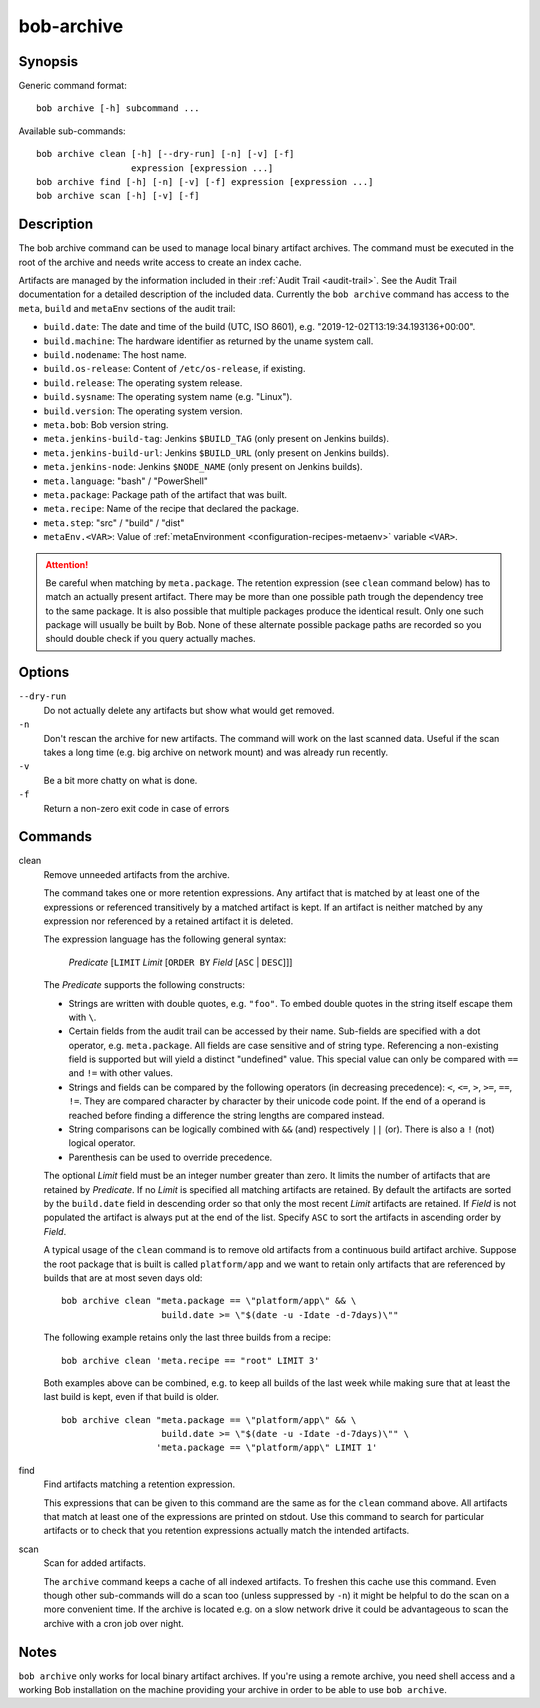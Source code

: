 .. _manpage-archive:

bob-archive
===========

.. only:: not man

   Name
   ----

   bob-archive - Manage binary artifacts archive

Synopsis
--------

Generic command format:

::

    bob archive [-h] subcommand ...

Available sub-commands:

::

    bob archive clean [-h] [--dry-run] [-n] [-v] [-f]
                      expression [expression ...]
    bob archive find [-h] [-n] [-v] [-f] expression [expression ...]
    bob archive scan [-h] [-v] [-f]

Description
-----------

The bob archive command can be used to manage local binary artifact archives.
The command must be executed in the root of the archive and needs write access
to create an index cache.

Artifacts are managed by the information included in their :ref:`Audit Trail
<audit-trail>`. See the Audit Trail documentation for a detailed description of
the included data. Currently the ``bob archive`` command has access to the
``meta``, ``build`` and ``metaEnv`` sections of the audit trail:

* ``build.date``: The date and time of the build (UTC, ISO 8601), e.g.
  "2019-12-02T13:19:34.193136+00:00".
* ``build.machine``: The hardware identifier as returned by the uname system call.
* ``build.nodename``: The host name.
* ``build.os-release``: Content of ``/etc/os-release``, if existing.
* ``build.release``: The operating system release.
* ``build.sysname``: The operating system name (e.g. "Linux").
* ``build.version``: The operating system version.
* ``meta.bob``: Bob version string.
* ``meta.jenkins-build-tag``: Jenkins ``$BUILD_TAG`` (only present on Jenkins builds).
* ``meta.jenkins-build-url``: Jenkins ``$BUILD_URL`` (only present on Jenkins builds).
* ``meta.jenkins-node``: Jenkins ``$NODE_NAME`` (only present on Jenkins builds).
* ``meta.language``: "bash" / "PowerShell"
* ``meta.package``: Package path of the artifact that was built.
* ``meta.recipe``: Name of the recipe that declared the package.
* ``meta.step``: "src" / "build" / "dist"
* ``metaEnv.<VAR>``: Value of :ref:`metaEnvironment <configuration-recipes-metaenv>`
  variable ``<VAR>``.

.. attention::
   Be careful when matching by ``meta.package``. The retention expression (see
   ``clean`` command below) has to match an actually present artifact. There
   may be more than one possible path trough the dependency tree to the same
   package.  It is also possible that multiple packages produce the identical
   result. Only one such package will usually be built by Bob. None of these
   alternate possible package paths are recorded so you should double check if
   you query actually maches.

Options
-------

``--dry-run``
    Do not actually delete any artifacts but show what would get removed.

``-n``
    Don't rescan the archive for new artifacts. The command will work on the
    last scanned data. Useful if the scan takes a long time (e.g. big archive
    on network mount) and was already run recently.

``-v``
    Be a bit more chatty on what is done.

``-f``
    Return a non-zero exit code in case of errors

Commands
--------

clean
    Remove unneeded artifacts from the archive.

    The command takes one or more retention expressions. Any artifact that is
    matched by at least one of the expressions or referenced transitively by a
    matched artifact is kept. If an artifact is neither matched by any
    expression nor referenced by a retained artifact it is deleted.

    The expression language has the following general syntax:

         *Predicate* [``LIMIT`` *Limit* [``ORDER BY`` *Field* [``ASC`` | ``DESC``]]]

    The *Predicate* supports the following constructs:

    * Strings are written with double quotes, e.g. ``"foo"``. To embed
      double quotes in the string itself escape them with ``\``.
    * Certain fields from the audit trail can be accessed by their name.
      Sub-fields are specified with a dot operator, e.g. ``meta.package``. All
      fields are case sensitive and of string type. Referencing a non-existing
      field is supported but will yield a distinct "undefined" value. This
      special value can only be compared with ``==`` and ``!=`` with other
      values.
    * Strings and fields can be compared by the following operators (in
      decreasing precedence): ``<``, ``<=``, ``>``, ``>=``, ``==``, ``!=``.
      They are compared character by character by their unicode code point. If
      the end of a operand is reached before finding a difference the string
      lengths are compared instead.
    * String comparisons can be logically combined with ``&&`` (and)
      respectively ``||`` (or). There is also a ``!`` (not) logical operator.
    * Parenthesis can be used to override precedence.

    The optional *Limit* field must be an integer number greater than zero. It
    limits the number of artifacts that are retained by *Predicate*. If no
    *Limit* is specified all matching artifacts are retained. By default the
    artifacts are sorted by the ``build.date`` field in descending order so
    that only the most recent *Limit* artifacts are retained.  If *Field* is
    not populated the artifact is always put at the end of the list. Specify
    ``ASC`` to sort the artifacts in ascending order by *Field*.

    A typical usage of the ``clean`` command is to remove old artifacts from a
    continuous build artifact archive. Suppose the root package that is built
    is called ``platform/app`` and we want to retain only artifacts that are
    referenced by builds that are at most seven days old::

        bob archive clean "meta.package == \"platform/app\" && \
                           build.date >= \"$(date -u -Idate -d-7days)\""

    The following example retains only the last three builds from a recipe::

        bob archive clean 'meta.recipe == "root" LIMIT 3'

    Both examples above can be combined, e.g. to keep all builds of the last
    week while making sure that at least the last build is kept, even if that
    build is older. ::

        bob archive clean "meta.package == \"platform/app\" && \
                           build.date >= \"$(date -u -Idate -d-7days)\"" \
                          'meta.package == \"platform/app\" LIMIT 1'

find
    Find artifacts matching a retention expression.

    This expressions that can be given to this command are the same as for the
    ``clean`` command above. All artifacts that match at least one of the
    expressions are printed on stdout. Use this command to search for
    particular artifacts or to check that you retention expressions actually
    match the intended artifacts.


scan
    Scan for added artifacts.

    The ``archive`` command keeps a cache of all indexed artifacts. To freshen
    this cache use this command. Even though other sub-commands will do a scan
    too (unless suppressed by ``-n``) it might be helpful to do the scan on a
    more convenient time. If the archive is located e.g. on a slow network
    drive it could be advantageous to scan the archive with a cron job over
    night.

Notes
-----

``bob archive`` only works for local binary artifact archives. If you're using a
remote archive, you need shell access and a working Bob installation on the
machine providing your archive in order to be able to use ``bob archive``.
